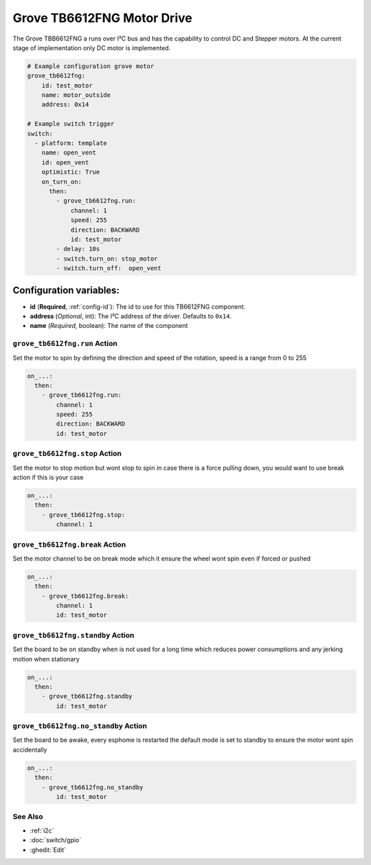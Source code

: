 Grove TB6612FNG Motor Drive
===========================

.. seo::
    :description: Instructions for setting up Grove TB6612FNG Motor Driver  in ESPHome.
    :image: grove_tb6612fng.jpg

The Grove TBB6612FNG a runs over  I²C bus and has the capability to control DC and Stepper motors.
At the current stage of implementation only DC motor is implemented.

.. figure:: images/grove_tb6612fng.jpg
    :align: center
    :width: 50.0%

.. code-block:: yaml

    # Example configuration grove motor
    grove_tb6612fng:
        id: test_motor
        name: motor_outside
        address: 0x14

    # Example switch trigger
    switch:
      - platform: template
        name: open_vent
        id: open_vent
        optimistic: True
        on_turn_on:
          then:
            - grove_tb6612fng.run:
                channel: 1
                speed: 255
                direction: BACKWARD
                id: test_motor
            - delay: 10s
            - switch.turn_on: stop_motor
            - switch.turn_off:  open_vent

Configuration variables:
************************

- **id** (**Required**, :ref:`config-id`): The id to use for this TB6612FNG component.
- **address** (*Optional*, int): The I²C address of the driver.
  Defaults to ``0x14``.
- **name** (*Required*, boolean): The name of the component

.. grove_tb6612fng.run:

``grove_tb6612fng.run`` Action
------------------------------------

Set the motor to spin by defining the direction and speed of the rotation, speed is a range from 0 to 255

.. code-block:: yaml

    on_...:
      then:
        - grove_tb6612fng.run:
            channel: 1
            speed: 255
            direction: BACKWARD
            id: test_motor


.. grove_tb6612fng.stop:


``grove_tb6612fng.stop`` Action
-------------------------------------

Set the motor to stop motion but wont stop to spin in case there is a force pulling down, you would want to use break action if this is your case

.. code-block:: yaml

    on_...:
      then:
        - grove_tb6612fng.stop:
            channel: 1



.. grove_tb6612fng.break:


``grove_tb6612fng.break`` Action
--------------------------------------

Set the motor channel to be on break mode which it ensure the wheel wont spin even if forced or pushed

.. code-block:: yaml

    on_...:
      then:
        - grove_tb6612fng.break:
            channel: 1
            id: test_motor

.. grove_tb6612fng.standby:

``grove_tb6612fng.standby`` Action
----------------------------------

Set the board to be on standby when is not used for a long time which reduces power consumptions and any jerking motion when stationary

.. code-block:: yaml

    on_...:
      then:
        - grove_tb6612fng.standby
            id: test_motor

.. grove_tb6612fng.no_standby:

``grove_tb6612fng.no_standby`` Action
-------------------------------------

Set the board to be awake, every esphome is restarted the default mode is set to standby to ensure the motor wont spin accidentally

.. code-block:: yaml

    on_...:
      then:
        - grove_tb6612fng.no_standby
            id: test_motor


See Also
--------

- :ref:`i2c`
- :doc:`switch/gpio`
- :ghedit:`Edit`
